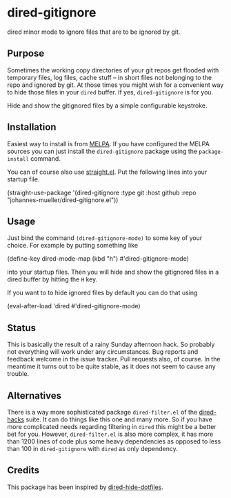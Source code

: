 [[https://github.com/johannes-mueller/dired-gitignore.el/actions/workflows/test.yml][https://github.com/johannes-mueller/dired-gitignore.el/actions/workflows/test.yml/badge.svg]]
[[https://melpa.org/#/dired-gitignore][https://melpa.org/packages/dired-gitignore-badge.svg]]

* dired-gitignore

dired minor mode to ignore files that are to be ignored by git.

** Purpose

Sometimes the working copy directories of your git repos get flooded with
temporary files, log files, cache stuff – in short files not belonging to the
repo and ignored by git.  At those times you might wish for a convenient way to
hide those files in your =dired= buffer.  If yes, =dired-gitignore= is for you.

Hide and show the gitignored files by a simple configurable keystroke.


** Installation

Easiest way to install is from [[https://melpa.org][MELPA]].  If you have configured the MELPA sources
you can just install the =dired-gitignore= package using the =package-install=
command.

You can of course also use [[https://github.com/raxod502/straight.el][straight.el]]. Put the following lines into your
startup file.

#+BEGIN_EXAMPLE emacs-lisp
(straight-use-package
 '(dired-gitignore :type git :host github :repo "johannes-mueller/dired-gitignore.el"))
#+END_EXAMPLE


** Usage

Just bind the command =(dired-gitignore-mode)= to some key of your choice. For
example by putting something like

#+BEGIN_EXAMPLE emacs-lisp
(define-key dired-mode-map (kbd "h") #'dired-gitignore-mode)
#+END_EXAMPLE

into your startup files.  Then you will hide and show the gitignored files in a
dired buffer by hitting the =H= key.

If you want to to hide ignored files by default you can do that using

#+BEGIN_EXAMPLE emacs-lisp
(eval-after-load 'dired #'dired-gitignore-mode)
#+END_EXAMPLE


** Status

This is basically the result of a rainy Sunday afternoon hack.  So probably not
everything will work under any circumstances.  Bug reports and feedback welcome
in the issue tracker.  Pull requests also, of course.  In the meantime it turns
out to be quite stable, as it does not seem to cause any trouble.


** Alternatives

There is a way more sophisticated package =dired-filter.el= of the
[[https://github.com/Fuco1/dired-hacks][dired-hacks]] suite.  It can do things like this one and many more.  So if you
have more complicated needs regarding filtering in =dired= this might be a
better bet for you.  However, =dired-filter.el= is also more complex, it has
more than 1200 lines of code plus some heavy dependencies as opposed to less
than 100 in =dired-gitignore= with =dired= as only dependency.

** Credits

This package has been inspired by [[https://github.com/mattiasb/dired-hide-dotfiles][dired-hide-dotfiles]].
